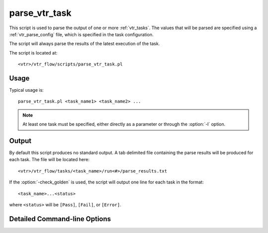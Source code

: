 .. _parse_vtr_task:

parse_vtr_task
--------------

This script is used to parse the output of one or more :ref:`vtr_tasks`.
The values that will be parsed are specified using a :ref:`vtr_parse_config` file, which is specified in the task configuration.

The script will always parse the results of the latest execution of the task.

The script is located at::

    <vtr>/vtr_flow/scripts/parse_vtr_task.pl

.. program:: parse_vtr_task.pl

Usage
~~~~~

Typical usage is::

    parse_vtr_task.pl <task_name1> <task_name2> ...

.. note:: At least one task must be specified, either directly as a parameter or through the :option:`-l` option.

Output
~~~~~~

By default this script produces no standard output.
A tab delimited file containing the parse results will be produced for each task.
The file will be located here::

    <vtr>/vtr_flow/tasks/<task_name>/run<#>/parse_results.txt

If the :option:`-check_golden` is used, the script will output one line for each task in the format::

    <task_name>...<status>

where ``<status>`` will be ``[Pass]``, ``[Fail]``, or ``[Error]``.

Detailed Command-line Options
~~~~~~~~~~~~~~~~~~~~~~~~~~~~~


.. option:: -l <task_list_file>

    A file containing a list of tasks to parse.
    Each task name should be on a separate line.

.. option:: -create_golden

    The results will be stored as golden results.
    If previous golden results exist they will be overwritten.
    
    The golden results are located here::

        <vtr>/vtr_flow/tasks/<task_name>/config/golden_results.txt

.. option:: -check_golden
    
    The results will be compared to the golden results using the :ref:`vtr_pass_requirements` file specified in the task configuration.
    A ``Pass`` or ``Fail`` will be output for each task (see below).
    In order to compare against the golden results, they must already exist, and have the same architectures, circuits and parse fields, otherwise the script will report ``Error``.

    If the golden results are missing, or need to be updated, use the :option:`-create_golden` option.
